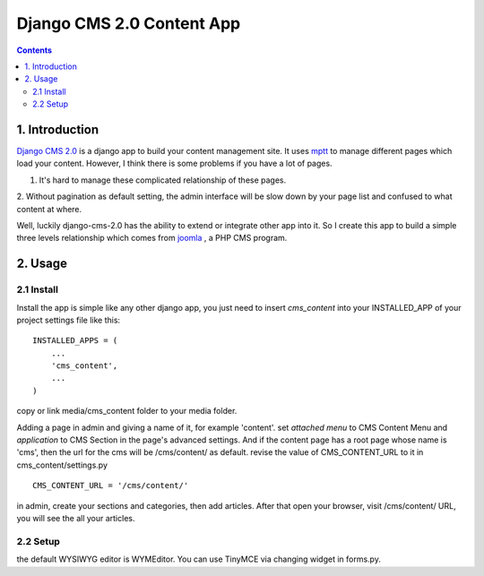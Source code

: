 ============================
Django CMS 2.0 Content App
============================

.. contents::

1. Introduction
----------------------------

`Django CMS 2.0`_ is a django app to build your content management site. It uses
mptt_ to manage different pages which load your content. However, I think there
is some problems if you have a lot of pages.

1. It's hard to manage these complicated relationship of these pages.
2. Without pagination as default setting, the admin interface will be slow down
by your page list and confused to what content at where.

Well, luckily django-cms-2.0 has the ability to extend or integrate other app
into it. So I create this app to build a simple three levels relationship which
comes from joomla_ , a PHP CMS program.

.. _`Django CMS 2.0`: http://www.django-cms.org
.. _mptt: http://code.google.com/p/django-mptt/
.. _joomla: http://www.joomla.org

2. Usage
-----------------------------

2.1 Install
*****************************

Install the app is simple like any other django app, you just need to insert
`cms_content` into your INSTALLED_APP of your project settings file like this:

::

   INSTALLED_APPS = (
       ...
       'cms_content',
       ...
   )

copy or link media/cms_content folder to your media folder.

Adding a page in admin and giving a name of it, for example 'content'. set 
*attached menu* to CMS Content Menu and *application* to CMS Section in the
page's advanced settings. And if the content page has a root page whose name is 
'cms', then the url for the cms will be /cms/content/ as default. revise the 
value of CMS_CONTENT_URL to it in cms_content/settings.py

::

   CMS_CONTENT_URL = '/cms/content/'

in admin, create your sections and categories, then add articles. After that 
open your browser, visit /cms/content/ URL, you will see the all your articles.

2.2 Setup
*****************************

the default WYSIWYG editor is WYMEditor. You can use TinyMCE via changing widget
in forms.py.
